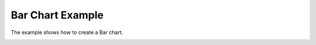 Bar Chart Example
==================

The example shows how to create a Bar chart.

.. image:: barchart.png
   :width: 400
   :alt: Bar Chart Screenshot
